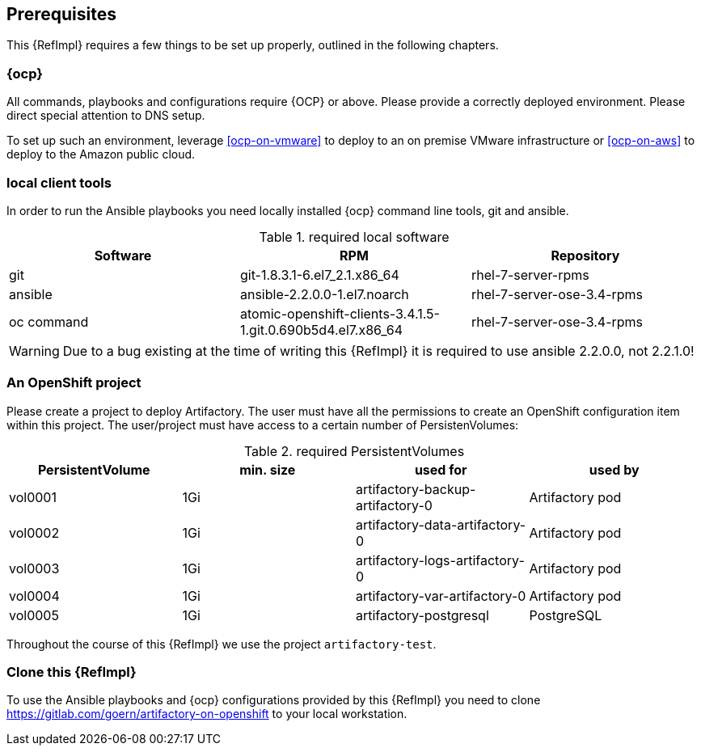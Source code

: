 == Prerequisites

This {RefImpl} requires a few things to be set up properly, outlined in the following chapters.

=== {ocp}

All commands, playbooks and configurations require {OCP} or above. Please provide a correctly deployed environment. Please direct special attention to DNS setup.


To set up such an environment, leverage <<ocp-on-vmware>> to deploy to an on premise VMware infrastructure or <<ocp-on-aws>> to deploy to the Amazon public cloud.

=== local client tools

In order to run the Ansible playbooks you need locally installed {ocp} command line tools, git and ansible.

.required local software
[options="header"]
[frame="topbot",grid="none"]
|====
|Software | RPM | Repository
| git | git-1.8.3.1-6.el7_2.1.x86_64 | rhel-7-server-rpms
| ansible | ansible-2.2.0.0-1.el7.noarch | rhel-7-server-ose-3.4-rpms
| oc command | atomic-openshift-clients-3.4.1.5-1.git.0.690b5d4.el7.x86_64 | rhel-7-server-ose-3.4-rpms
|====

WARNING: Due to a bug existing at the time of writing this {RefImpl} it is required to use ansible 2.2.0.0, not 2.2.1.0!

=== An OpenShift project

Please create a project to deploy Artifactory. The user must have all the permissions to create an OpenShift configuration item within this project. The user/project must have access to a certain number of PersistenVolumes:

.required PersistentVolumes
[options="header"]
[frame="topbot",grid="none"]
|====
| PersistentVolume | min. size | used for | used by
| vol0001 | 1Gi | artifactory-backup-artifactory-0 | Artifactory pod
| vol0002 | 1Gi | artifactory-data-artifactory-0 | Artifactory pod
| vol0003 | 1Gi | artifactory-logs-artifactory-0 | Artifactory pod
| vol0004 | 1Gi | artifactory-var-artifactory-0 | Artifactory pod
| vol0005 | 1Gi | artifactory-postgresql | PostgreSQL
|====

Throughout the course of this {RefImpl} we use the project `artifactory-test`.

=== Clone this {RefImpl}

To use the Ansible playbooks and {ocp} configurations provided by this {RefImpl} you need to clone https://gitlab.com/goern/artifactory-on-openshift to your local workstation.
